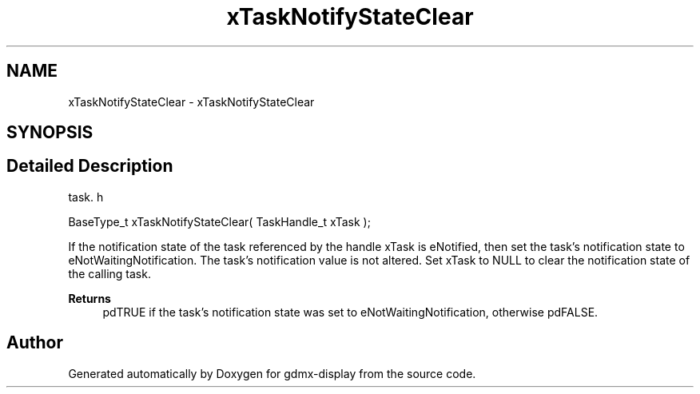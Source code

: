 .TH "xTaskNotifyStateClear" 3 "Mon May 24 2021" "gdmx-display" \" -*- nroff -*-
.ad l
.nh
.SH NAME
xTaskNotifyStateClear \- xTaskNotifyStateClear
.SH SYNOPSIS
.br
.PP
.SH "Detailed Description"
.PP 
task\&. h 
.PP
.nf
BaseType_t xTaskNotifyStateClear( TaskHandle_t xTask );
.fi
.PP
.PP
If the notification state of the task referenced by the handle xTask is eNotified, then set the task's notification state to eNotWaitingNotification\&. The task's notification value is not altered\&. Set xTask to NULL to clear the notification state of the calling task\&.
.PP
\fBReturns\fP
.RS 4
pdTRUE if the task's notification state was set to eNotWaitingNotification, otherwise pdFALSE\&. 
.RE
.PP

.SH "Author"
.PP 
Generated automatically by Doxygen for gdmx-display from the source code\&.
